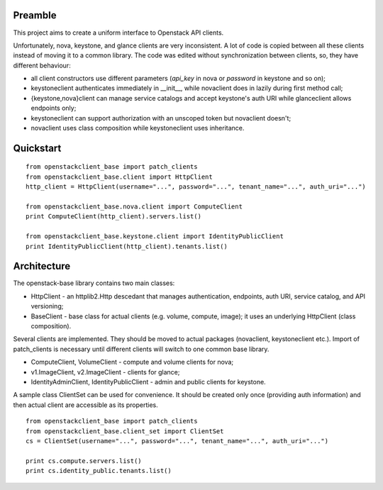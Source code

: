 Preamble
========

This project aims to create a uniform interface to Openstack API clients.

Unfortunately, nova, keystone, and glance clients are very inconsistent. A lot
of code is copied between all these clients instead of moving it to a common library.
The code was edited without synchronization between clients, so, they have different
behaviour:

- all client constructors use different parameters (`api_key` in nova or 
  `password` in keystone and so on);
- keystoneclient authenticates immediately in __init__, while novaclient does in lazily 
  during first method call;
- {keystone,nova}client can manage service catalogs and accept keystone's auth URI while
  glanceclient allows endpoints only;
- keystoneclient can support authorization with an unscoped token but novaclient
  doesn't;
- novaclient uses class composition while keystoneclient uses inheritance.

Quickstart
==========

::

    from openstackclient_base import patch_clients
    from openstackclient_base.client import HttpClient
    http_client = HttpClient(username="...", password="...", tenant_name="...", auth_uri="...")

    from openstackclient_base.nova.client import ComputeClient
    print ComputeClient(http_client).servers.list()

    from openstackclient_base.keystone.client import IdentityPublicClient
    print IdentityPublicClient(http_client).tenants.list()



Architecture
============
The openstack-base library contains two main classes:

- HttpClient - an httplib2.Http descedant that manages authentication, endpoints, auth URI,
  service catalog, and API versioning;
- BaseClient - base class for actual clients (e.g. volume, compute, image); it uses an
  underlying HttpClient (class composition).

Several clients are implemented. They should be moved to actual packages (novaclient, 
keystoneclient etc.). Import of patch_clients is necessary until different clients
will switch to one common base library.

- ComputeClient, VolumeClient - compute and volume clients for nova;
- v1.ImageClient, v2.ImageClient - clients for glance;
- IdentityAdminClient, IdentityPublicClient - admin and public clients for keystone.

A sample class ClientSet can be used for convenience. It should be created only once
(providing auth information) and then actual client are accessible as its properties.

::

    from openstackclient_base import patch_clients
    from openstackclient_base.client_set import ClientSet
    cs = ClientSet(username="...", password="...", tenant_name="...", auth_uri="...")

    print cs.compute.servers.list()
    print cs.identity_public.tenants.list()
